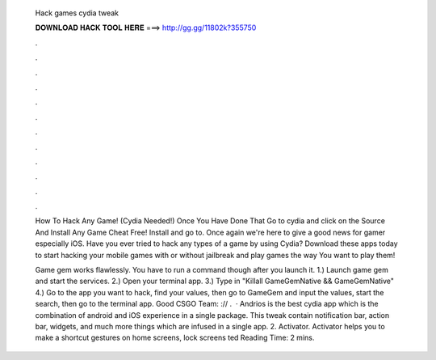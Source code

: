   Hack games cydia tweak
  
  
  
  𝐃𝐎𝐖𝐍𝐋𝐎𝐀𝐃 𝐇𝐀𝐂𝐊 𝐓𝐎𝐎𝐋 𝐇𝐄𝐑𝐄 ===> http://gg.gg/11802k?355750
  
  
  
  .
  
  
  
  .
  
  
  
  .
  
  
  
  .
  
  
  
  .
  
  
  
  .
  
  
  
  .
  
  
  
  .
  
  
  
  .
  
  
  
  .
  
  
  
  .
  
  
  
  .
  
  How To Hack Any Game! (Cydia Needed!) Once You Have Done That Go to cydia and click on the Source And Install Any Game Cheat Free! Install and go to. Once again we're here to give a good news for gamer especially iOS. Have you ever tried to hack any types of a game by using Cydia? Download these apps today to start hacking your mobile games with or without jailbreak and play games the way You want to play them!
  
  Game gem works flawlessly. You have to run a command though after you launch it. 1.) Launch game gem and start the services. 2.) Open your terminal app. 3.) Type in "Killall GameGemNative && GameGemNative" 4.) Go to the app you want to hack, find your values, then go to GameGem and input the values, start the search, then go to the terminal app. Good CSGO Team: :// .  · Andrios is the best cydia app which is the combination of android and iOS experience in a single package. This tweak contain notification bar, action bar, widgets, and much more things which are infused in a single app. 2. Activator. Activator helps you to make a shortcut gestures on home screens, lock screens ted Reading Time: 2 mins.
